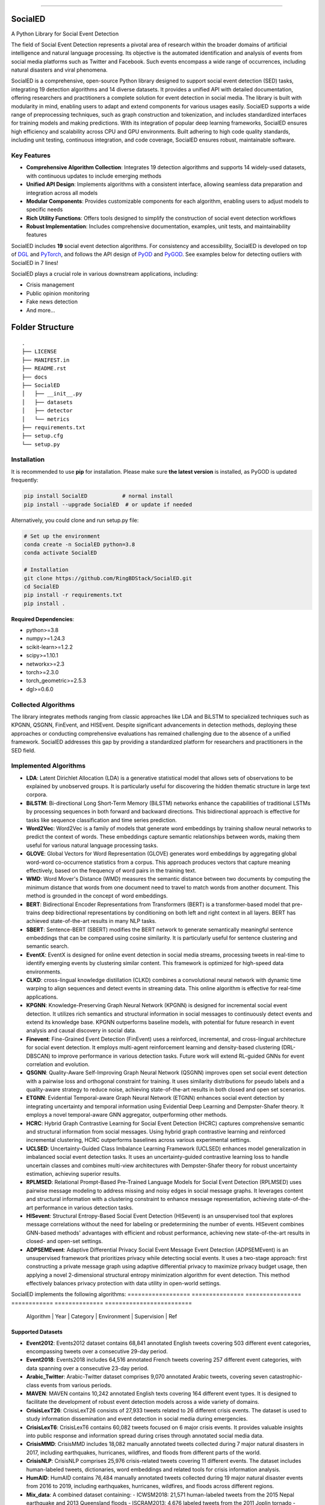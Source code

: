 .. image:: https://github.com/RingBDStack/SocialED/blob/main/docs/SocialED.png?raw=true
   :target: https://github.com/RingBDStack/SocialED/blob/main/docs/SocialED.png?raw=true
   :width: 1050
   :alt: SocialED Logo
   :align: center

|badge_pypi| |badge_docs| |badge_stars| |badge_forks| |badge_downloads| |badge_testing| |badge_coverage| |badge_license|

.. |badge_pypi| image:: https://img.shields.io/pypi/v/socialed.svg?color=brightgreen
   :target: https://pypi.org/project/SocialED/
   :alt: PyPI version

.. |badge_docs| image:: https://readthedocs.org/projects/socialed/badge/?version=latest
   :target: https://socialed.readthedocs.io/en/latest/?badge=latest
   :alt: Documentation status

.. |badge_stars| image:: https://img.shields.io/github/stars/RingBDStack/SocialED?style=flat
   :target: https://github.com/RingBDStack/SocialED/stargazers
   :alt: GitHub stars

.. |badge_forks| image:: https://img.shields.io/github/forks/RingBDStack/SocialED?style=flat
   :target: https://github.com/RingBDStack/SocialED/network
   :alt: GitHub forks

.. |badge_downloads| image:: https://static.pepy.tech/personalized-badge/SocialED?period=total&units=international_system&left_color=grey&right_color=blue&left_text=Downloads
   :target: https://pepy.tech/project/SocialED
   :alt: PyPI downloads
   
.. |badge_testing| image:: https://github.com/ChenBeici/SocialED/actions/workflows/testing.yml/badge.svg
   :target: https://github.com/ChenBeici/SocialED/actions/workflows/testing.yml
   :alt: testing

.. |badge_coverage| image:: https://coveralls.io/repos/github/pygod-team/pygod/badge.svg?branch=main
   :target: https://coveralls.io/github/pygod-team/pygod?branch=main
   :alt: Coverage Status

.. |badge_license| image:: https://img.shields.io/github/license/RingBDStack/SocialED.svg
   :target: https://github.com/RingBDStack/SocialED/blob/master/LICENSE
   :alt: License

.. |badge_codeql| image:: https://github.com/ChenBeici/SocialED/actions/workflows/codeql.yml/badge.svg
   :target: https://github.com/ChenBeici/SocialED/actions/workflows/codeql.yml
   :alt: CodeQL

-----




SocialED
========

A Python Library for Social Event Detection

The field of Social Event Detection represents a pivotal area of research within the broader domains of artificial 
intelligence and natural language processing. Its objective is the automated identification and analysis of events from 
social media platforms such as Twitter and Facebook. Such events encompass a wide range of occurrences, including natural 
disasters and viral phenomena.

SocialED is a comprehensive, open-source Python library designed to support social event detection (SED) tasks, integrating 19 detection algorithms and 14 diverse datasets. It provides a unified API with detailed documentation, offering researchers and practitioners a complete solution for event detection in social media. The library is built with modularity in mind, enabling users to adapt and extend components for various usages easily. SocialED supports a wide range of preprocessing techniques, such as graph construction and tokenization, and includes standardized interfaces for training models and making predictions. With its integration of popular deep learning frameworks, SocialED ensures high efficiency and scalability across CPU and GPU environments. Built adhering to high code quality standards, including unit testing, continuous integration, and code coverage, SocialED ensures robust, maintainable software.

Key Features
-----------

* **Comprehensive Algorithm Collection**: Integrates 19 detection algorithms and supports 14 widely-used datasets, with continuous updates to include emerging methods
* **Unified API Design**: Implements algorithms with a consistent interface, allowing seamless data preparation and integration across all models
* **Modular Components**: Provides customizable components for each algorithm, enabling users to adjust models to specific needs
* **Rich Utility Functions**: Offers tools designed to simplify the construction of social event detection workflows
* **Robust Implementation**: Includes comprehensive documentation, examples, unit tests, and maintainability features




SocialED includes **19** social event detection algorithms.
For consistency and accessibility, SocialED is developed on top of `DGL <https://www.dgl.ai/>`_ 
and `PyTorch <https://pytorch.org/>`_, and follows the API design of `PyOD <https://github.com/yzhao062/pyod>`_ 
and `PyGOD <https://github.com/pygod-team/pygod>`_.
See examples below for detecting outliers with SocialED in 7 lines!



SocialED plays a crucial role in various downstream applications, including:

* Crisis management
* Public opinion monitoring
* Fake news detection
* And more...


.. image:: https://github.com/ChenBeici/SocialED/blob/main/docs/API.png?raw=true
   :target: https://github.com/ChenBeici/SocialED/blob/main/docs/API.png?raw=true
   :width: 1050
   :alt: SocialED API
   :align: center





Folder Structure
================

::

   .
   ├── LICENSE
   ├── MANIFEST.in
   ├── README.rst
   ├── docs
   ├── SocialED
   │   ├── __init__.py
   │   ├── datasets    
   │   ├── detector  
   │   └── metrics  
   ├── requirements.txt
   ├── setup.cfg
   └── setup.py


Installation
------------



It is recommended to use **pip** for installation.
Please make sure **the latest version** is installed, as PyGOD is updated frequently:

.. code-block:: bash

   pip install SocialED           # normal install
   pip install --upgrade SocialED  # or update if needed


Alternatively, you could clone and run setup.py file:

.. code-block:: bash

    # Set up the environment
    conda create -n SocialED python=3.8
    conda activate SocialED

    # Installation
    git clone https://github.com/RingBDStack/SocialED.git
    cd SocialED
    pip install -r requirements.txt
    pip install .

**Required Dependencies**\ :

* python>=3.8
* numpy>=1.24.3
* scikit-learn>=1.2.2
* scipy>=1.10.1
* networkx>=2.3
* torch>=2.3.0
* torch_geometric>=2.5.3
* dgl>=0.6.0


Collected Algorithms
--------------------

The library integrates methods ranging from classic approaches like LDA and BiLSTM to specialized techniques such as KPGNN, QSGNN, FinEvent, and HISEvent. Despite significant advancements in detection methods, deploying these approaches or conducting comprehensive evaluations has remained challenging due to the absence of a unified framework. SocialED addresses this gap by providing a standardized platform for researchers and practitioners in the SED field.

Implemented Algorithms
----------------------


- **LDA**: Latent Dirichlet Allocation (LDA) is a generative statistical model that allows sets of observations to be explained by unobserved groups. It is particularly useful for discovering the hidden thematic structure in large text corpora.
- **BiLSTM**: Bi-directional Long Short-Term Memory (BiLSTM) networks enhance the capabilities of traditional LSTMs by processing sequences in both forward and backward directions. This bidirectional approach is effective for tasks like sequence classification and time series prediction.
- **Word2Vec**: Word2Vec is a family of models that generate word embeddings by training shallow neural networks to predict the context of words. These embeddings capture semantic relationships between words, making them useful for various natural language processing tasks.
- **GLOVE**: Global Vectors for Word Representation (GLOVE) generates word embeddings by aggregating global word-word co-occurrence statistics from a corpus. This approach produces vectors that capture meaning effectively, based on the frequency of word pairs in the training text.
- **WMD**: Word Mover's Distance (WMD) measures the semantic distance between two documents by computing the minimum distance that words from one document need to travel to match words from another document. This method is grounded in the concept of word embeddings.
- **BERT**: Bidirectional Encoder Representations from Transformers (BERT) is a transformer-based model that pre-trains deep bidirectional representations by conditioning on both left and right context in all layers. BERT has achieved state-of-the-art results in many NLP tasks.
- **SBERT**: Sentence-BERT (SBERT) modifies the BERT network to generate semantically meaningful sentence embeddings that can be compared using cosine similarity. It is particularly useful for sentence clustering and semantic search.
- **EventX**: EventX is designed for online event detection in social media streams, processing tweets in real-time to identify emerging events by clustering similar content. This framework is optimized for high-speed data environments.
- **CLKD**: cross-lingual knowledge distillation (CLKD) combines a convolutional neural network with dynamic time warping to align sequences and detect events in streaming data. This online algorithm is effective for real-time applications.
- **KPGNN**: Knowledge-Preserving Graph Neural Network (KPGNN) is designed for incremental social event detection. It utilizes rich semantics and structural information in social messages to continuously detect events and extend its knowledge base. KPGNN outperforms baseline models, with potential for future research in event analysis and causal discovery in social data.
- **Finevent**: Fine-Grained Event Detection (FinEvent) uses a reinforced, incremental, and cross-lingual architecture for social event detection. It employs multi-agent reinforcement learning and density-based clustering (DRL-DBSCAN) to improve performance in various detection tasks. Future work will extend RL-guided GNNs for event correlation and evolution.
- **QSGNN**: Quality-Aware Self-Improving Graph Neural Network (QSGNN) improves open set social event detection with a pairwise loss and orthogonal constraint for training. It uses similarity distributions for pseudo labels and a quality-aware strategy to reduce noise, achieving state-of-the-art results in both closed and open set scenarios.
- **ETGNN**: Evidential Temporal-aware Graph Neural Network (ETGNN) enhances social event detection by integrating uncertainty and temporal information using Evidential Deep Learning and Dempster-Shafer theory. It employs a novel temporal-aware GNN aggregator, outperforming other methods.
- **HCRC**: Hybrid Graph Contrastive Learning for Social Event Detection (HCRC) captures comprehensive semantic and structural information from social messages. Using hybrid graph contrastive learning and reinforced incremental clustering, HCRC outperforms baselines across various experimental settings.
- **UCLSED**: Uncertainty-Guided Class Imbalance Learning Framework (UCLSED) enhances model generalization in imbalanced social event detection tasks. It uses an uncertainty-guided contrastive learning loss to handle uncertain classes and combines multi-view architectures with Dempster-Shafer theory for robust uncertainty estimation, achieving superior results.
- **RPLMSED**: Relational Prompt-Based Pre-Trained Language Models for Social Event Detection (RPLMSED) uses pairwise message modeling to address missing and noisy edges in social message graphs. It leverages content and structural information with a clustering constraint to enhance message representation, achieving state-of-the-art performance in various detection tasks.
- **HISevent**: Structural Entropy-Based Social Event Detection (HISevent) is an unsupervised tool that explores message correlations without the need for labeling or predetermining the number of events. HISevent combines GNN-based methods' advantages with efficient and robust performance, achieving new state-of-the-art results in closed- and open-set settings.
- **ADPSEMEvent**: Adaptive Differential Privacy Social Event Message Event Detection (ADPSEMEvent) is an unsupervised framework that prioritizes privacy while detecting social events. It uses a two-stage approach: first constructing a private message graph using adaptive differential privacy to maximize privacy budget usage, then applying a novel 2-dimensional structural entropy minimization algorithm for event detection. This method effectively balances privacy protection with data utility in open-world settings.



SocialED implements the following algorithms:
==================  ===============  ================    ============  ==============  =========================
     Algorithm      |      Year      |    Category       |  Environment  |  Supervision   |            Ref
==================  ===============  ================    ============  ==============  =========================
        LDA         |      2003      |       Topic       |    Offline    | Unsupervised    |  [#Blei2003lda]_
      BiLSTM        |      2005      |  Deep learning    |    Offline    | Unsupervised    |  [#Graves2005bilstm]_
     Word2Vec       |      2013      | Word embeddings   |    Offline    | Unsupervised    |  [#Mikolov2013word2vec]_
       GloVe        |      2014      | Word embeddings   |    Offline    | Unsupervised    |  [#Pennington2014glove]_
        WMD         |      2015      |    Similarity     |    Offline    | Unsupervised    |  [#Kusner2015wmd]_
       BERT         |      2018      |       PLMs        |    Offline    | Unsupervised    |  [#Devlin2018bert]_
      SBERT         |      2019      |       PLMs        |    Offline    | Unsupervised    |  [#Reimers2019sbert]_
      EventX        |      2020      | Community detection |  Offline    | Unsupervised    |  [#Liu2020eventx]_
       CLKD         |      2021      |       GNNs        |    Online     |   Supervised    |  [#Ren2021clkd]_
      KPGNN         |      2021      |       GNNs        |    Online     |   Supervised    |  [#Cao2021kpgnn]_
     FinEvent       |      2022      |       GNNs        |    Online     |   Supervised    |  [#Peng2022finevent]_
      QSGNN         |      2022      |       GNNs        |    Online     |   Supervised    |  [#Ren2022qsgnn]_
      ETGNN         |      2023      |       GNNs        |    Offline    | Unsupervised    |  [#Ren2023etgnn]_
       HCRC         |      2023      |       GNNs        |    Online     | Unsupervised    |  [#Guo2023hcrc]_
      UCLSED        |      2023      |       GNNs        |    Offline    | Unsupervised    |  [#Ren2023uclsad]_
     RPLMSED        |      2024      |       PLMs        |    Online     |   Supervised    |  [#Li2024rplmsed]_
     HISEvent       |      2024      | Community detection |  Online     | Unsupervised    |  [#Cao2024hisevent]_
   ADPSEMEvent      |      2024      | Community detection |  Online     | Unsupervised    |  [#Yang2024adpsemevent]_
     HyperSED       |      2025      | Community detection |  Online     | Unsupervised    |  [#Yu2025hypersed]_
==================  ===============  ================  ============  ==============  =========================




Supported Datasets
^^^^^^^^^^^^^^^^^


-   **Event2012**: Events2012 dataset contains 68,841 annotated English tweets covering 503 different event categories, encompassing tweets over a consecutive 29-day period.
-   **Event2018**: Events2018 includes 64,516 annotated French tweets covering 257 different event categories, with data spanning over a consecutive 23-day period.
-   **Arabic_Twitter**: Arabic-Twitter dataset comprises 9,070 annotated Arabic tweets, covering seven catastrophic-class events from various periods.
-   **MAVEN**: MAVEN contains 10,242 annotated English texts covering 164 different event types. It is designed to facilitate the development of robust event detection models across a wide variety of domains.
-   **CrisisLexT26**: CrisisLexT26 consists of 27,933 tweets related to 26 different crisis events. The dataset is used to study information dissemination and event detection in social media during emergencies.
-   **CrisisLexT6**: CrisisLexT6 contains 60,082 tweets focused on 6 major crisis events. It provides valuable insights into public response and information spread during crises through annotated social media data.
-   **CrisisMMD**: CrisisMMD includes 18,082 manually annotated tweets collected during 7 major natural disasters in 2017, including earthquakes, hurricanes, wildfires, and floods from different parts of the world.
-   **CrisisNLP**: CrisisNLP comprises 25,976 crisis-related tweets covering 11 different events. The dataset includes human-labeled tweets, dictionaries, word embeddings and related tools for crisis information analysis.
-   **HumAID**: HumAID contains 76,484 manually annotated tweets collected during 19 major natural disaster events from 2016 to 2019, including earthquakes, hurricanes, wildfires, and floods across different regions.
-   **Mix_data**: A combined dataset containing:
    - ICWSM2018: 21,571 human-labeled tweets from the 2015 Nepal earthquake and 2013 Queensland floods
    - ISCRAM2013: 4,676 labeled tweets from the 2011 Joplin tornado
    - ISCRAM2018: 49,804 tweets from Hurricanes Harvey, Irma, and Maria in 2017
    - BigCrisisData: 2,438 tweets with crisis-related classifications
-   **KBP**: KBP contains 85,569 texts covering 100 different event types. It focuses on extracting structured event information and serves as a benchmark dataset for information extraction systems.
-   **Event2012_100**: Event2012_100 contains 100 events with a total of 15,019 tweets, where the maximal event comprises 2,377 tweets, and the minimally has 55 tweets, with an imbalance ratio of approximately 43.
-   **Event2018_100**: Event2018_100 contains 100 events with a total of 19,944 tweets, where the maximal event comprises 4,189 tweets and the minimally has 27 tweets, an imbalance ratio of approximately 155.
-   **Arabic_100**: Arabic_100 contains 100 events with a total of 3,022 tweets, where the maximal event comprises 312 tweets and the minimally has 7 tweets, with an imbalance ratio of approximately 44.


==================  ===============  ================  ============  ==============  =========================
     Dataset        |      Subset    |    Long tail    |  Language   |    Events     |         Texts
==================  ===============  ================  ============  ==============  =========================
    Event2012       |               |       No        |   English   |     503       |        68,841
    Event2018       |               |       No        |   French    |     257       |        64,516
 Arabic_Twitter     |               |       No        |   Arabic    |      7        |         9,070
     MAVEN          |               |       No        |   English   |     164       |        10,242
  CrisisLexT26      |               |       No        |   English   |      26       |        27,933
  CrisisLexT6       |               |       No        |   English   |       6       |        60,082
   CrisisMMD        |               |       No        |   English   |       7       |        18,082
   CrisisNLP        |               |       No        |   English   |      11       |        25,976
    HumAID          |               |       No        |   English   |      19       |        76,484
                    |   ICWSM2018   |       No        |   English   |       5       |        21,571
   Mix_data         |   ISCRAM2013  |                 |   English   |               |        4,676
                    |   ISCRAM2018  |                 |   English   |               |        49,804
                    | BigCrisisData |                 |   English   |               |        2,438
      KBP           |               |       No        |   English   |     100       |        85,569
  Event2012_100     |               |      Yes        |   English   |     100       |        15,019
  Event2018_100     |               |      Yes        |   French    |     100       |        19,944
   Arabic_100       |               |      Yes        |   Arabic    |       7       |         3,022
==================  ===============  ================  ============  ==============  =========================


Library Design and Implementation
-------------------------------

Dependencies and Technology Stack
^^^^^^^^^^^^^^^^^^^^^^^^^^^^^^

SocialED is compatible with Python 3.8 and above, and leverages well-established deep learning frameworks like PyTorch and Hugging Face Transformers for efficient model training and inference, supporting both CPU and GPU environments. In addition to these core frameworks, SocialED also integrates NumPy, SciPy, and scikit-learn for data manipulation, numerical operations, and machine learning tasks, ensuring versatility and performance across a range of workflows.

Unified API Design
^^^^^^^^^^^^^^^

Inspired by the API designs of established frameworks, we developed a unified API for all detection algorithms in SocialED:

1. ``preprocess`` provides a flexible framework for handling various preprocessing tasks, such as graph construction and tokenization
2. ``fit`` trains the detection algorithms on the preprocessed data, adjusting model parameters and generating necessary statistics for predictions
3. ``detection`` uses the trained model to identify events from the input data, returning the detected events

Example Usage
^^^^^^^^^^^^

.. code-block:: python

    from SocialED.dataset import MAVEN                 # Load the dataset
    dataset = MAVEN().load_data()   # Load "arabic_twitter" dataset
    
    from SocialED.detector import KPGNN        # Import KPGNN model
    args = args_define().args                  # Get training arguments
    kpgnn = KPGNN(args, dataset)              # Initialize KPGNN model
    
    kpgnn.preprocess()                        # Preprocess data
    kpgnn.fit()                               # Train the model
    pres, trus = kpgnn.detection()            # Detect events
    kpgnn.evaluate(pres, trus)                # Evaluate detection results

Modular Design and Utility Functions
^^^^^^^^^^^^^^^^^^^^^^^^^^^^^^^^^

SocialED is built with a modular design to improve reusability and reduce redundancy. It organizes social event detection into distinct modules:

* ``preprocessing``
* ``modeling``
* ``evaluation``


The library provides several utility functions including:

* ``utils.tokenize_text`` and ``utils.construct_graph`` for data preprocessing
* ``metric`` for evaluation metrics
* ``utils.load_data`` for built-in datasets

Library Robustness and Accessibility
----------------------------------

Quality and Reliability
^^^^^^^^^^^^^^^^^^^^

* Built with robustness and high-quality standards
* Continuous integration through GitHub Actions
* Automated testing across Python versions and operating systems
* >99% code coverage
* PyPI-compatible and PEP 625 compliant
* Follows PEP 8 style guide

Accessibility and Community Support
^^^^^^^^^^^^^^^^^^^^^^^^^^^^^

* Detailed API documentation on Read the Docs
* Step-by-step guides and tutorials
* Intuitive API design inspired by scikit-learn
* Open-source project hosted on GitHub
* Easy issue-reporting mechanism
* Clear contribution guidelines

Future Development Plans
----------------------

1. **Expanding Algorithms and Datasets**
   * Integrating advanced algorithms
   * Expanding datasets across languages, fields, and cultures

2. **Enhancing Intelligent Functions**
   * Automated machine learning for model selection
   * Hyperparameter optimization

3. **Supporting Real-time Detection**
   * Enhanced real-time event detection
   * Trend analysis capabilities
   * Support for streaming data




References
----------
.. [#Blei2003lda] Blei, D.M., Ng, A.Y., and Jordan, M.I., 2003. Latent Dirichlet allocation. Journal of Machine Learning Research, 3(Jan), pp. 993-1022.

.. [#Graves2005bilstm] Graves, A., and Schmidhuber, J., 2005. Framewise phoneme classification with bidirectional LSTM and other neural network architectures. Neural Networks, 18(5-6), pp. 602-610. Elsevier.

.. [#Mikolov2013word2vec] Mikolov, T., Chen, K., Corrado, G., and Dean, J., 2013. Efficient estimation of word representations in vector space. arXiv preprint arXiv:1301.3781.

.. [#Pennington2014glove] Pennington, J., Socher, R., and Manning, C.D., 2014. GloVe: Global Vectors for Word Representation. In Proceedings of the 2014 Conference on Empirical Methods in Natural Language Processing (EMNLP), pp. 1532-1543. Association for Computational Linguistics.

.. [#Kusner2015wmd] Kusner, M., Sun, Y., Kolkin, N., and Weinberger, K., 2015. From word embeddings to document distances. In International Conference on Machine Learning, pp. 957-966. PMLR.

.. [#Devlin2018bert] Devlin, J., Chang, M.-W., Lee, K., and Toutanova, K., 2018. BERT: Pre-training of deep bidirectional transformers for language understanding. arXiv preprint arXiv:1810.04805.

.. [#Reimers2019sbert] Reimers, N., and Gurevych, I., 2019. Sentence-BERT: Sentence embeddings using Siamese BERT-networks. In Proceedings of the 2019 Conference on Empirical Methods in Natural Language Processing and the 9th International Joint Conference on Natural Language Processing (EMNLP-IJCNLP), pp. 3980-3990. Association for Computational Linguistics.

.. [#Liu2020eventx] Liu, B., Han, F.X., Niu, D., Kong, L., Lai, K., and Xu, Y., 2020. Story forest: Extracting events and telling stories from breaking news. ACM Transactions on Knowledge Discovery from Data (TKDD), 14(3), pp. 1-28. ACM New York, NY, USA.

.. [#Ren2021clkd] Ren, J., Peng, H., Jiang, L., Wu, J., Tong, Y., Wang, L., Bai, X., Wang, B., and Yang, Q., 2021. Transferring knowledge distillation for multilingual social event detection. arXiv preprint arXiv:2108.03084.

.. [#Cui2021mvgan] Cui, W., Zhang, Y., Liu, Z., and Yu, P.S., 2021. MVGAN: A Multi-view Graph Generative Adversarial Network for Anomaly Detection. In Proceedings of the 2021 IEEE International Conference on Big Data (Big Data), pp. 4513-4522. IEEE.

.. [#Peng2021ppgcn] Peng, H., Wu, J., Cao, Y., Dou, Y., Li, J., and Yu, P.S., 2021. PP-GCN: Privacy-Preserving Graph Convolutional Networks for Social Event Detection. In Proceedings of the Web Conference 2021, pp. 3383-3395.

.. [#Cao2021kpgnn] Cao, Y., Peng, H., Wu, J., Dou, Y., Li, J., and Yu, P.S., 2021. Knowledge-preserving incremental social event detection via heterogeneous GNNs. In Proceedings of the Web Conference 2021, pp. 3383-3395.

.. [#Peng2022finevent] Peng, H., Li, J., Gong, Q., Song, Y., Ning, Y., Lai, K., and Yu, P.S., 2019. Fine-grained event categorization with heterogeneous graph convolutional networks. arXiv preprint arXiv:1906.04580.

.. [#Ren2022qsgnn] Ren, J., Jiang, L., Peng, H., Cao, Y., Wu, J., Yu, P.S., and He, L., 2022. From known to unknown: Quality-aware self-improving graph neural network for open set social event detection. In Proceedings of the 31st ACM International Conference on Information & Knowledge Management, pp. 1696-1705.

.. [#Ren2023etgnn] Ren, J., Jiang, L., Peng, H., Liu, Z., Wu, J., and Yu, P.S., 2022. Evidential temporal-aware graph-based social event detection via Dempster-Shafer theory. In 2022 IEEE International Conference on Web Services (ICWS), pp. 331-336. IEEE.

.. [#Guo2023hcrc] Guo, Y., Zang, Z., Gao, H., Xu, X., Wang, R., Liu, L., and Li, J., 2024. Unsupervised social event detection via hybrid graph contrastive learning and reinforced incremental clustering. Knowledge-Based Systems, 284, p. 111225. Elsevier.

.. [#Ren2023uclsad] Ren, J., Jiang, L., Peng, H., Liu, Z., Wu, J., and Yu, P.S., 2023. Uncertainty-guided boundary learning for imbalanced social event detection. IEEE Transactions on Knowledge and Data Engineering. IEEE.

.. [#Li2024rplmsed] Li, P., Yu, X., Peng, H., Xian, Y., Wang, L., Sun, L., Zhang, J., and Yu, P.S., 2024. Relational Prompt-based Pre-trained Language Models for Social Event Detection. arXiv preprint arXiv:2404.08263.

.. [#Cao2024hisevent] Cao, Y., Peng, H., Yu, Z., and Philip, S.Y., 2024. Hierarchical and incremental structural entropy minimization for unsupervised social event detection. In Proceedings of the AAAI Conference on Artificial Intelligence, 38(8), pp. 8255-8264.

.. [#liu2024pygod] Liu, K., Dou, Y., Ding, X., Hu, X., Zhang, R., Peng, H., Sun, L., and Yu, P.S., 2024. PyGOD: A Python library for graph outlier detection. Journal of Machine Learning Research, 25(141), pp. 1-9.

.. [#zhao2019pyod] Zhao, Y., Nasrullah, Z., and Li, Z., 2019. PyOD: A python toolbox for scalable outlier detection. Journal of Machine Learning Research, 20(96), pp. 1-7.

.. [#wang2020maven] Wang, X., Wang, Z., Han, X., Jiang, W., Han, R., Liu, Z., Li, J., Li, P., Lin, Y., and Zhou, J., 2020. MAVEN: A massive general domain event detection dataset. arXiv preprint arXiv:2004.13590.

.. [#mcminn2013event2012] McMinn, A.J., Moshfeghi, Y., and Jose, J.M., 2013. Building a large-scale corpus for evaluating event detection on Twitter. In Proceedings of the 22nd ACM International Conference on Information & Knowledge Management, pp. 409-418.

.. [#mazoyer2020event2018] Mazoyer, B., Cagé, J., Hervé, N., and Hudelot, C., 2020. A French corpus for event detection on Twitter. European Language Resources Association (ELRA).


